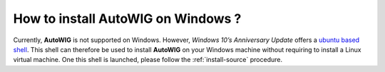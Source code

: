 .. _faq-how-to-windows

How to install **AutoWIG** on Windows ?
=======================================

Currently, **AutoWIG** is not supported on Windows.
However, *Windows 10’s Anniversary Update* offers a `ubuntu based shell <https://msdn.microsoft.com/fr-fr/commandline/wsl/install_guide>`_.
This shell can therefore be used to install **AutoWIG** on your Windows machine without requiring to install a Linux virtual machine.
One this shell is launched, please follow the :ref:`install-source` procedure.